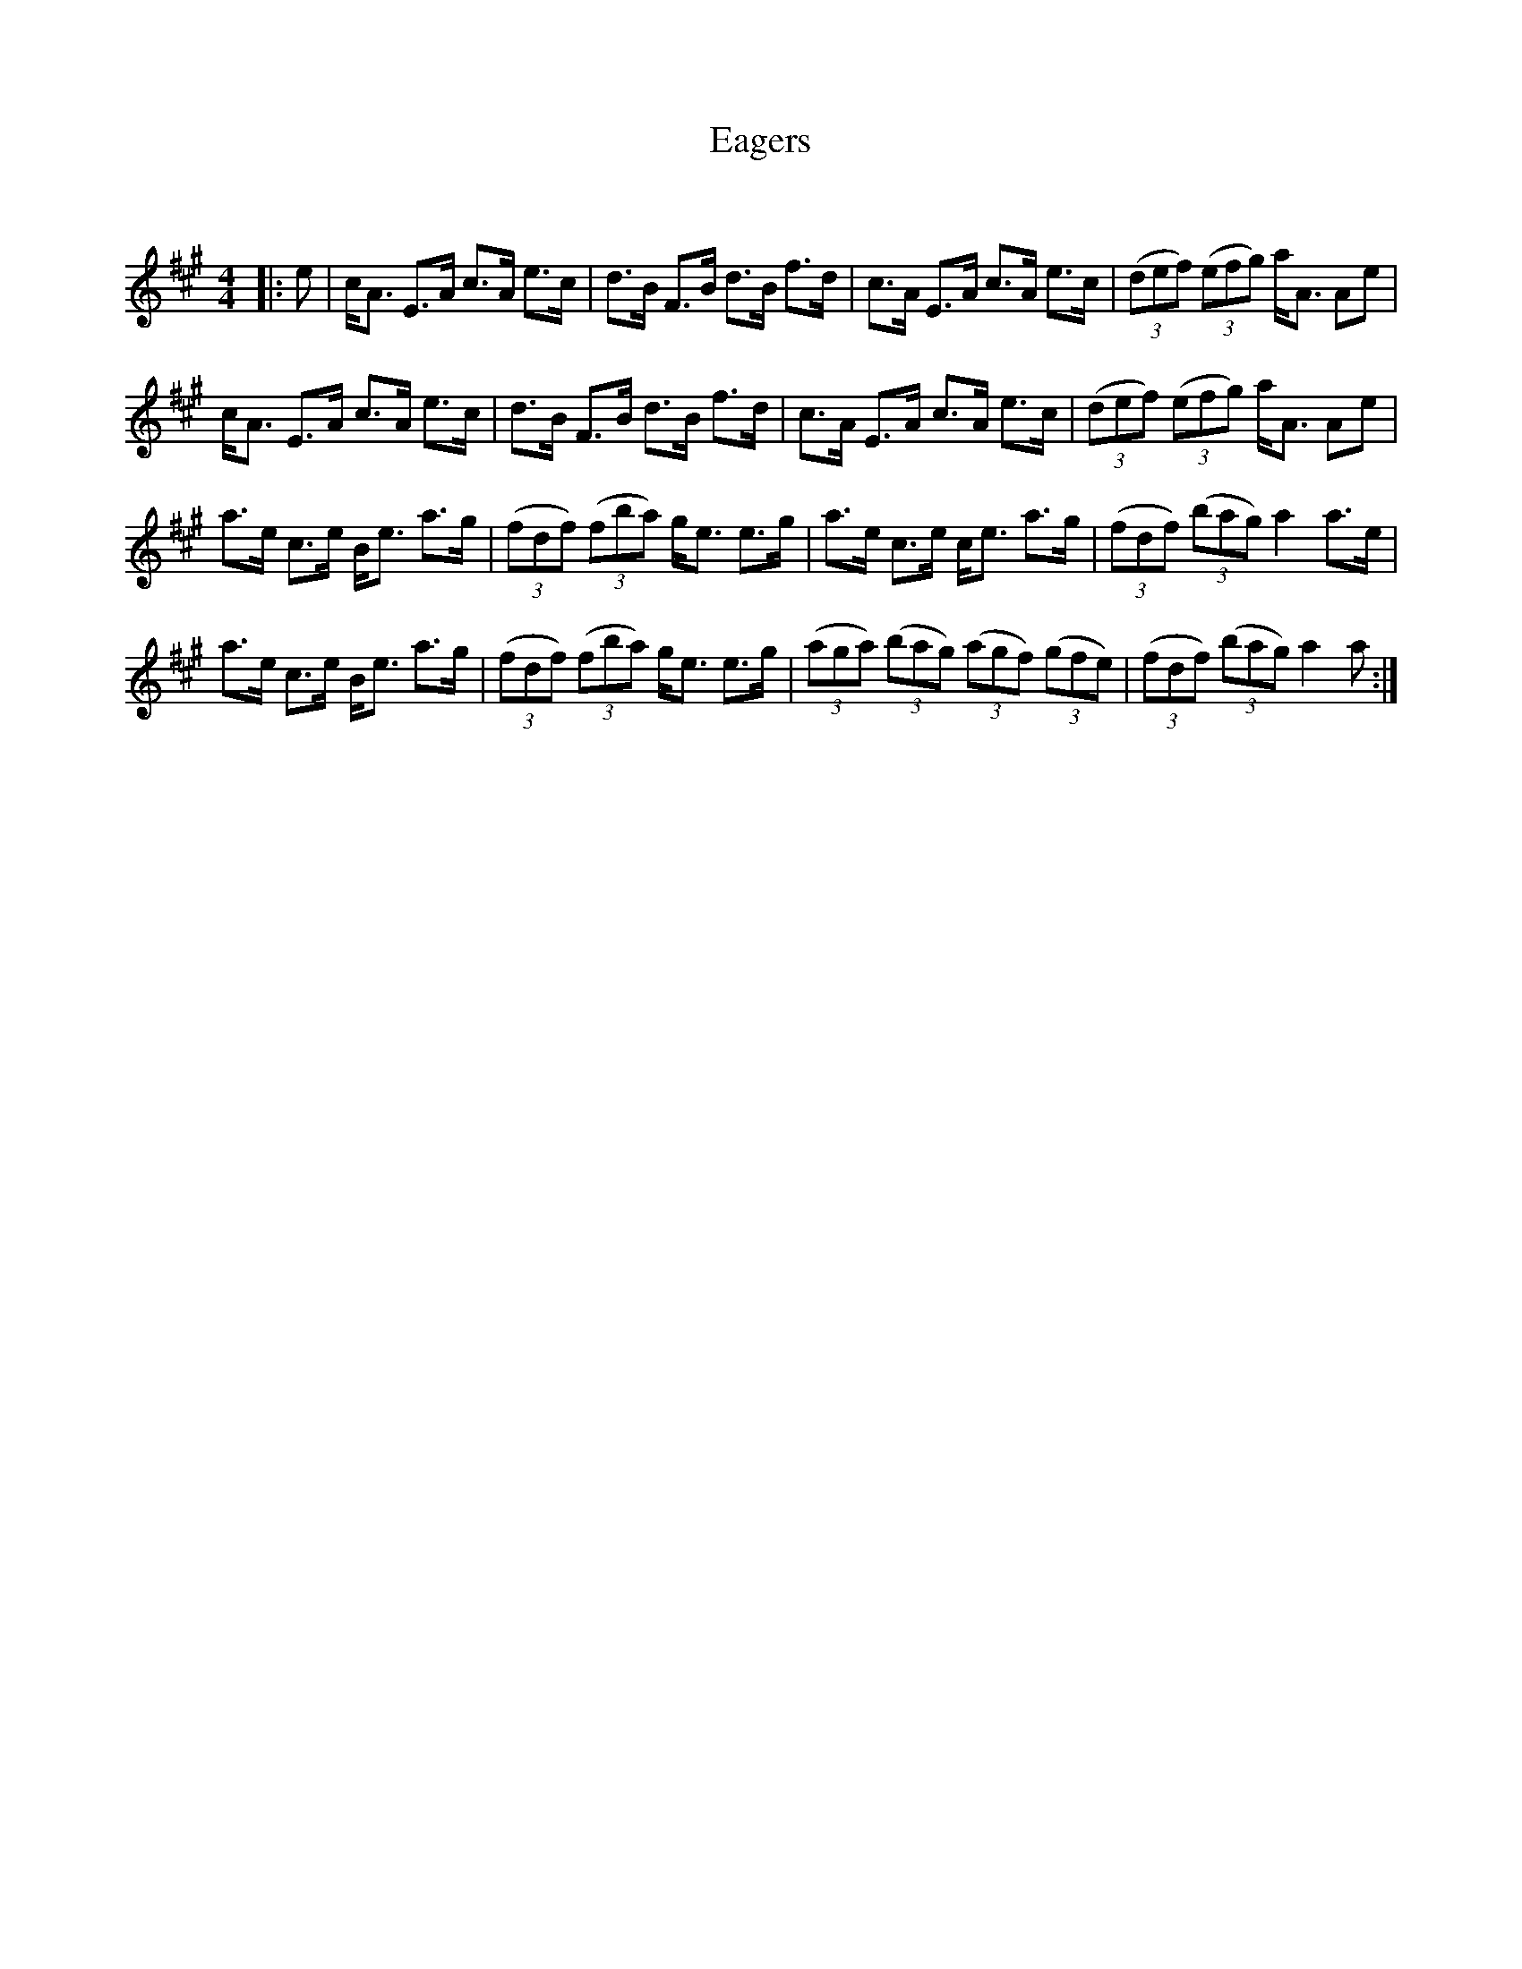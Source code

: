 X:1
T: Eagers
C:
R:Strathspey
Q: 128
K:A
M:4/4
L:1/16
|:e2|cA3 E3A c3A e3c|d3B F3B d3B f3d|c3A E3A c3A e3c|((3d2e2f2) ((3e2f2g2) aA3 A2e2|
cA3 E3A c3A e3c|d3B F3B d3B f3d|c3A E3A c3A e3c|((3d2e2f2) ((3e2f2g2) aA3 A2e2|
a3e c3e Be3 a3g|((3f2d2f2) ((3f2b2a2) ge3 e3g|a3e c3e ce3 a3g|((3f2d2f2) ((3b2a2g2) a4 a3e|
a3e c3e Be3 a3g|((3f2d2f2) ((3f2b2a2) ge3 e3g|((3a2g2a2) ((3b2a2g2) ((3a2g2f2) ((3g2f2e2) |((3f2d2f2) ((3b2a2g2) a4 a2:|
